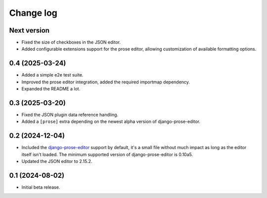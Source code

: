 Change log
==========

Next version
~~~~~~~~~~~~

- Fixed the size of checkboxes in the JSON editor.
- Added configurable extensions support for the prose editor, allowing
  customization of available formatting options.


0.4 (2025-03-24)
~~~~~~~~~~~~~~~~

- Added a simple e2e test suite.
- Improved the prose editor integration, added the required importmap
  dependency.
- Expanded the README a lot.


0.3 (2025-03-20)
~~~~~~~~~~~~~~~~

- Fixed the JSON plugin data reference handling.
- Added a ``[prose]`` extra depending on the newest alpha version of
  django-prose-editor.


0.2 (2024-12-04)
~~~~~~~~~~~~~~~~

- Included the `django-prose-editor
  <https://django-prose-editor.readthedocs.io/>`__ support by default, it's a
  small file without much impact as long as the editor itself isn't loaded. The
  minimum supported version of django-prose-editor is 0.10a5.
- Updated the JSON editor to 2.15.2.


0.1 (2024-08-02)
~~~~~~~~~~~~~~~~

- Initial beta release.
